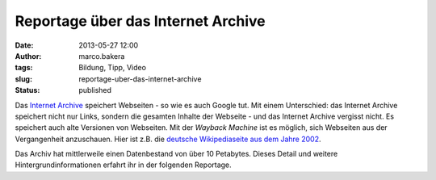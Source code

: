 Reportage über das Internet Archive
###################################
:date: 2013-05-27 12:00
:author: marco.bakera
:tags: Bildung, Tipp, Video
:slug: reportage-uber-das-internet-archive
:status: published

Das `Internet Archive <http://www.archive.org>`__ speichert Webseiten -
so wie es auch Google tut. Mit einem Unterschied: das Internet Archive
speichert nicht nur Links, sondern die gesamten Inhalte der Webseite -
und das Internet Archive vergisst nicht. Es speichert auch alte
Versionen von Webseiten. Mit der *Wayback Machine* ist es möglich, sich
Webseiten aus der Vergangenheit anzuschauen. Hier ist z.B. die `deutsche
Wikipediaseite aus dem Jahre
2002 <http://web.archive.org/web/20021125141313/http://de.wikipedia.org/>`__.

Das Archiv hat mittlerweile einen Datenbestand von über 10 Petabytes.
Dieses Detail und weitere Hintergrundinformationen erfahrt ihr in der
folgenden Reportage.


